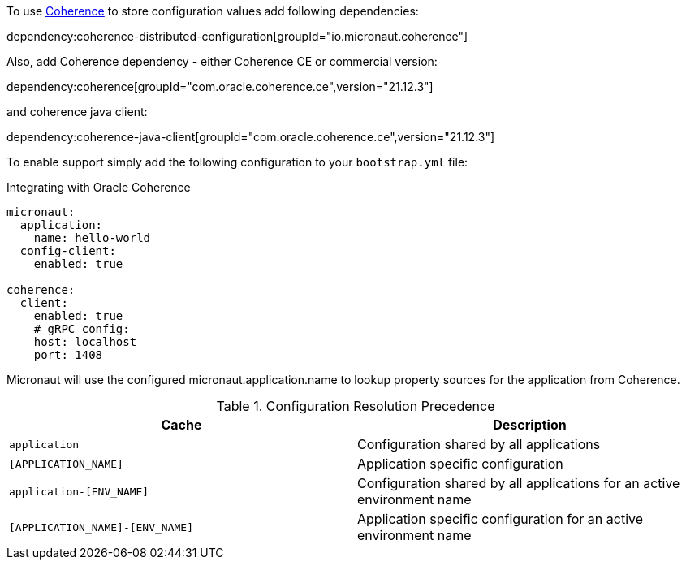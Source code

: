 To use link:{coherenceHome}[Coherence] to store configuration values add following dependencies:

dependency:coherence-distributed-configuration[groupId="io.micronaut.coherence"]


Also, add Coherence dependency - either Coherence CE or commercial version:

dependency:coherence[groupId="com.oracle.coherence.ce",version="21.12.3"]

and coherence java client:

dependency:coherence-java-client[groupId="com.oracle.coherence.ce",version="21.12.3"]

To enable support simply add the following configuration to your `bootstrap.yml` file:

.Integrating with Oracle Coherence
[source,yaml]
----
micronaut:
  application:
    name: hello-world
  config-client:
    enabled: true

coherence:
  client:
    enabled: true
    # gRPC config:
    host: localhost
    port: 1408
----

Micronaut will use the configured micronaut.application.name to lookup property sources for the application from Coherence.

.Configuration Resolution Precedence
|===
|Cache|Description

|`application`
|Configuration shared by all applications

|`[APPLICATION_NAME]`
|Application specific configuration

|`application-[ENV_NAME]`
|Configuration shared by all applications for an active environment name

|`[APPLICATION_NAME]-[ENV_NAME]`
|Application specific configuration for an active environment name

|===
